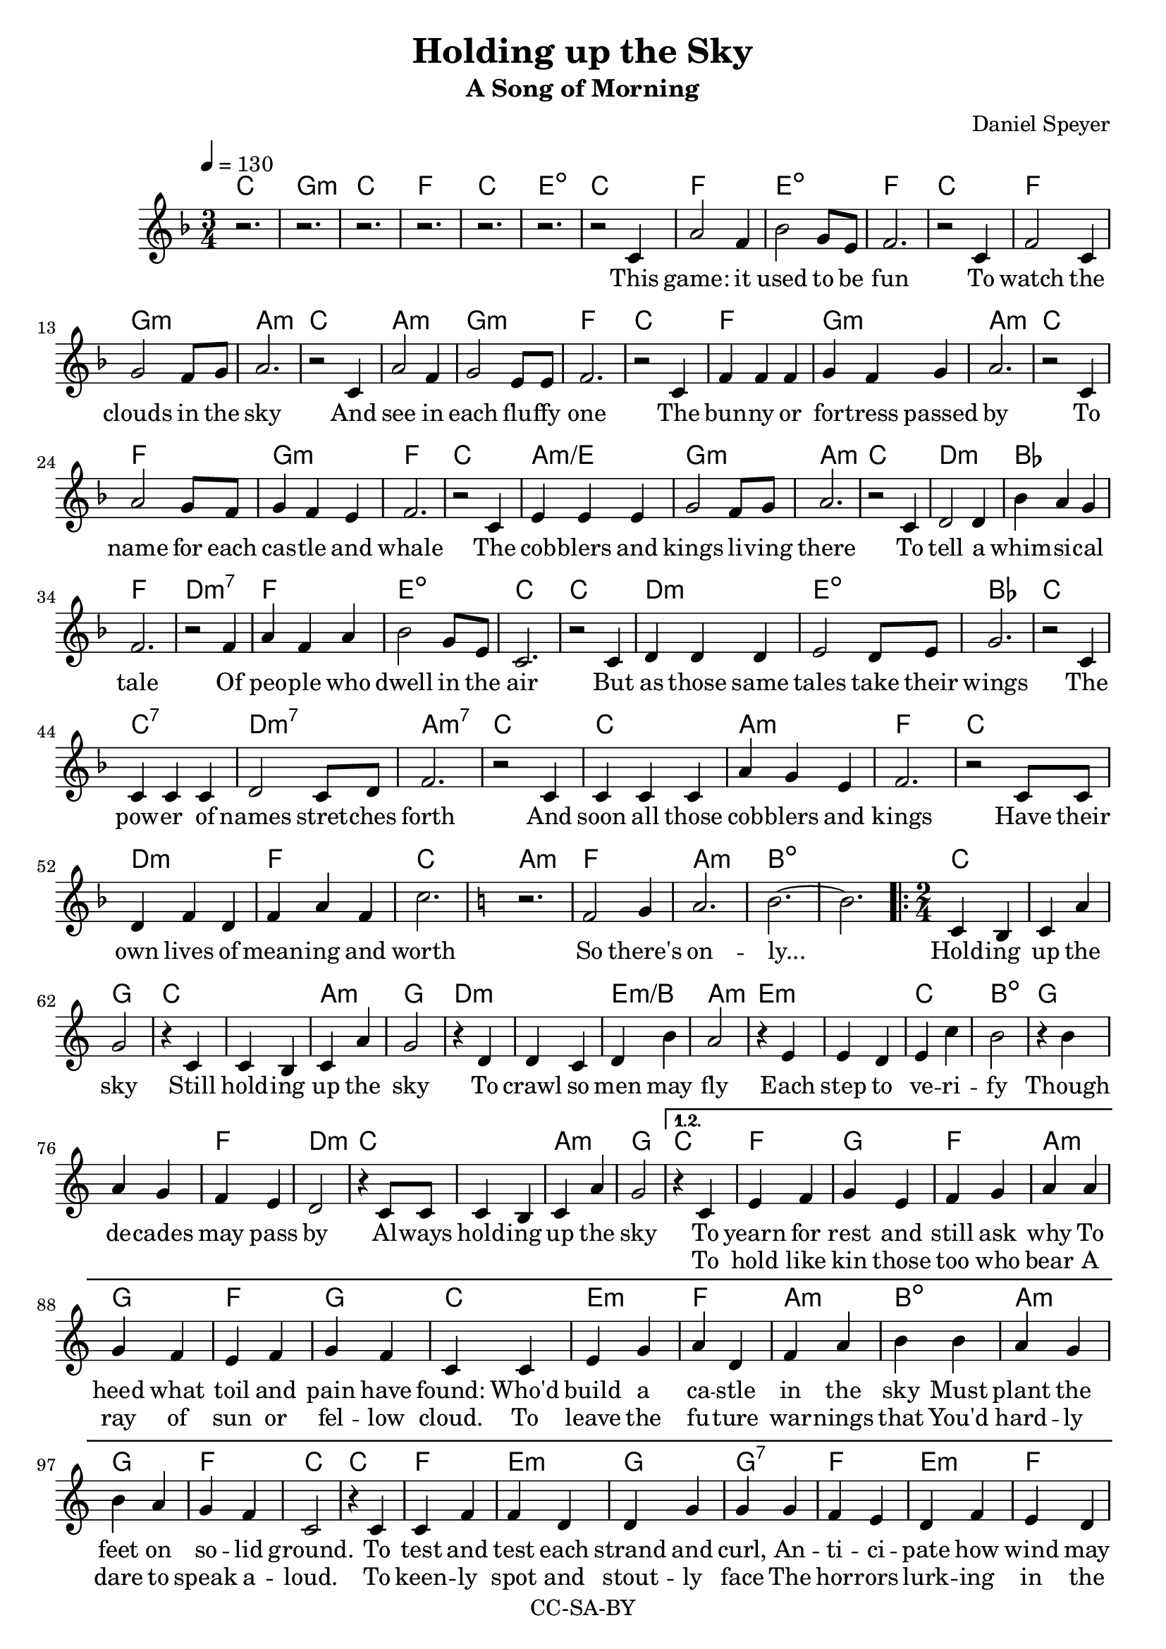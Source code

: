 \version "2.18.2"

\header {
  title = "Holding up the Sky"
  subtitle = "A Song of Morning"
  composer = "Daniel Speyer"
  copyright = "CC-SA-BY"
}

mk = #(if (ly:get-option 'drop) #{ g #} #{ c #} )

melody =  \transpose c \mk \relative c' {
  \tempo 4 = 130
  \numericTimeSignature
  \key f \major
  \time 3/4
  r2. r r r r r
  r2 c4 a'2 f4 bes2 g8 e8 f2.
  r2 c4 f2 c4 g'2 f8 g a2.
  r2 c,4 a'2 f4 g2 e8 e f2.
  r2 c4 f4 f f4 g4 f g a2.
  r2 c,4 a'2 g8 f8 g4 f e f2.
  r2 c4 e e e g2 f8 g a2.
  r2 c,4 d2 d4 bes' a g f2.
  r2 f4 a f a bes2 g8 e c2.
  r2 c4 d d d e2 d8 e g2.
  r2 c,4 c c c d2 c8 d f2.
  r2 c4 c c c a' g e f2.
  r2 c8 c d4 f d f a f c'2.

  \key c \major
  r f,2 g4 a2. b2. ~ b
  
  \repeat volta 3 {
    \time 2/4
    c,4 b c a' g2
    r4 c,4 c4 b c a' g2
    r4 d4 d4 c d b' a2
    r4 e4 e4 d e c' b2
    r4 b4 a4 g f e d2
    r4 c8 c c4 b c a' g2
  }
    \alternative {
      {
        r4 c,4 e f g e f g a
        a g f e f g f c
        c e g a d, f a b
        b a g b a g f c2
        r4 c c f f d d g g
        g f e d f e d c
        c c e e f g b b
        b a g f a g e c2
        r4 f g4 a b2
      }
      {
        \time 3/4
        \key f \major
        r2 c,4 d c bes
        a' bes a g2
        c,8 c d2 d4 e d e a2.
        r4 c,4 bes c d e bes' a f g2.
        r2 c,4 e f a bes2 r4  e,2. a2. c2. ~ c2.
      }
    }
  
}

harmony = \transpose c \mk  {
  \chordmode {
    c2.  g:m c f c e:1.3-.5- 
    c2. f e:1.3-.5- f 
    c f g:m a:m
    c a:m g:m f
    c f g:m a:m
    c f g:m f
    c a:m/e g:m a:m
    c d:m bes f
    d:m7 f e:dim c
    c d:m e:dim bes
    c c:7 d:m7 a:m7
    c c a:m f
    c d:m f c

    \key c \major
    a:m f a:m b1.:dim
    
    \repeat volta 3 {
      c1 g2
      c1 a2:m g
      d1:m e2:m/b a:m
      e1:m c2 b:dim
      g1 f2 d:m
      c1 a2:m g
    }
    
    \alternative {
      {
        c f g f a:m
        g f g c
        e:m f a:m b:dim
        a:m g f c
        c f e:m g g:7
        f e:m f c
        c f g b:dim
        a:m f g c
        f a:m b:dim
      }
      {
        \time 3/4
        \key f \major
        e2.:dim  bes f g:m
        d:m e:dim a:m
        c e:dim bes g:m
        c f bes e:dim a:m c1.:1.3.5.8
      }
    }
  }
}

intro = \lyricmode {
  This game: it used to be fun
  To watch the clouds in the sky
  And see in each flu -- ffy one
  The bun -- ny or for -- tress passed by
  To name for each cas -- tle and whale
  The cob -- blers and kings li -- ving there
  To tell a whim -- si -- cal tale
  Of peo -- ple who dwell in the air
  But as those same tales take their wings
  The pow -- er of names stret -- ches forth
  And soon all those cob -- blers and kings
  Have their own lives of mean -- ing and worth

  So there's on -- ly...
}

 chorus = \lyricmode {
  Hold -- ing up the sky
  Still hold -- ing up the sky
  To crawl so men may fly
  Each step to ve -- ri -- fy
  Though de -- cades may pass by
  Al -- ways hold -- ing up the sky

}

versea = \lyricmode {
  To yearn for rest and still ask why
  To heed what toil and pain have found:
  Who'd build a ca -- stle in the sky
  Must plant the feet on so -- lid ground.
  To test and test each strand and curl,
  An -- ti -- ci -- pate how wind may blow,
  To know with fear the wide strange world,
  And lit -- tle trust what lore you know.

  So you can be...
}

verseb = \lyricmode {
  To hold like kin those too who bear
  A ray of sun or fel -- low cloud.
  To leave the fu -- ture war -- nings that
  You'd hard -- ly dare to speak a -- loud.
  To keen -- ly spot and stout -- ly face
  The hor -- rors lurk -- ing in the deep.
  To know and choose when to let fall
  A flake of snow you can -- not keep.

  And you will be...
}

 
outro = \lyricmode {  
  There once was a dream of the youth
  And a game that chil -- dren could play
  What re -- mains is a glo -- ri -- ous truth
  Is that such a high price to pay?
}

\score {
  <<
    \new ChordNames {
      \set ChordNames.midiInstrument=#"acoustic guitar (nylon)"
      \set ChordNames.midiMaximumVolume=#0.5
      \harmony
    }
    \new  Voice = "melody" {
      \set Staff.midiInstrument = #"voice oohs"
      \melody
    }
    \new Lyrics \lyricsto "melody" {
      \intro
      \chorus
      << 
        \versea 
        \new Lyrics \verseb 
      >>
      \outro
    }
  >>
  \layout { }
  \midi {}
}
